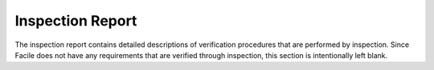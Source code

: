 -----------------
Inspection Report
-----------------

The inspection report contains detailed descriptions of verification procedures that are performed by inspection. Since
Facile does not have any requirements that are verified through inspection, this section is intentionally left blank.